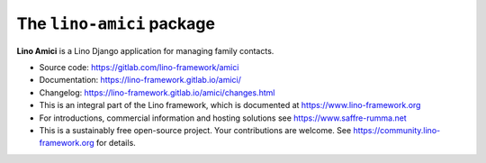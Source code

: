 ==========================
The ``lino-amici`` package
==========================




**Lino Amici** is a Lino Django application for managing family contacts.

- Source code: https://gitlab.com/lino-framework/amici

- Documentation: https://lino-framework.gitlab.io/amici/

- Changelog: https://lino-framework.gitlab.io/amici/changes.html

- This is an integral part of the Lino framework, which is documented
  at https://www.lino-framework.org

- For introductions, commercial information and hosting solutions
  see https://www.saffre-rumma.net

- This is a sustainably free open-source project. Your contributions are
  welcome.  See https://community.lino-framework.org for details.




